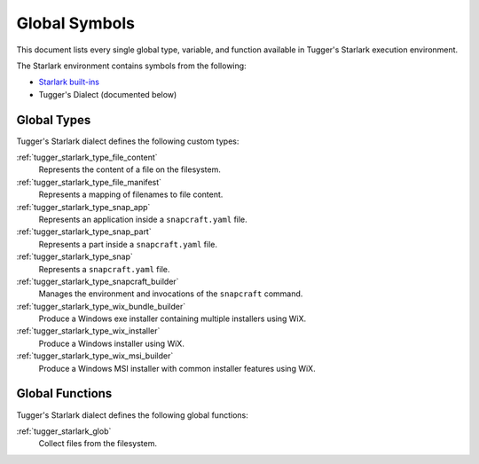 .. _tugger_starlark_globals:

==============
Global Symbols
==============

This document lists every single global type, variable, and
function available in Tugger's Starlark execution environment.

The Starlark environment contains symbols from the following:

* `Starlark built-ins <https://github.com/bazelbuild/starlark/blob/master/spec.md#built-in-constants-and-functions>`_
* Tugger's Dialect (documented below)

.. _tugger_starlark_global_types:

Global Types
============

Tugger's Starlark dialect defines the following custom types:

:ref:`tugger_starlark_type_file_content`
   Represents the content of a file on the filesystem.

:ref:`tugger_starlark_type_file_manifest`
   Represents a mapping of filenames to file content.

:ref:`tugger_starlark_type_snap_app`
   Represents an application inside a ``snapcraft.yaml`` file.

:ref:`tugger_starlark_type_snap_part`
   Represents a part inside a ``snapcraft.yaml`` file.

:ref:`tugger_starlark_type_snap`
   Represents a ``snapcraft.yaml`` file.

:ref:`tugger_starlark_type_snapcraft_builder`
   Manages the environment and invocations of the ``snapcraft`` command.

:ref:`tugger_starlark_type_wix_bundle_builder`
   Produce a Windows exe installer containing multiple installers using WiX.

:ref:`tugger_starlark_type_wix_installer`
   Produce a Windows installer using WiX.

:ref:`tugger_starlark_type_wix_msi_builder`
   Produce a Windows MSI installer with common installer features using WiX.

.. _tugger_starlark_global_functions:

Global Functions
================

Tugger's Starlark dialect defines the following global functions:

:ref:`tugger_starlark_glob`
   Collect files from the filesystem.
